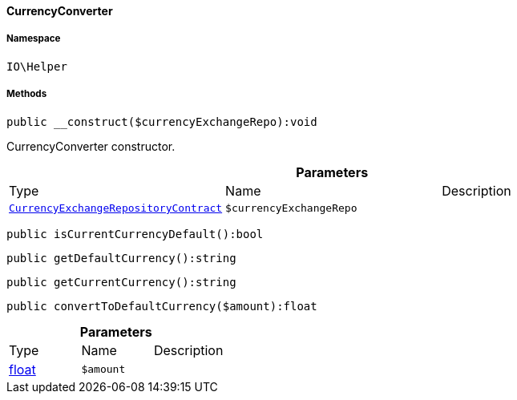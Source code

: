 :table-caption!:
:example-caption!:
:source-highlighter: prettify
:sectids!:

[[io__currencyconverter]]
==== CurrencyConverter





===== Namespace

`IO\Helper`






===== Methods

[source%nowrap, php]
----

public __construct($currencyExchangeRepo):void

----

    





CurrencyConverter constructor.

.*Parameters*
|===
|Type |Name |Description
|        xref:Frontend.adoc#frontend_contracts_currencyexchangerepositorycontract[`CurrencyExchangeRepositoryContract`]
a|`$currencyExchangeRepo`
|
|===


[source%nowrap, php]
----

public isCurrentCurrencyDefault():bool

----

    







[source%nowrap, php]
----

public getDefaultCurrency():string

----

    







[source%nowrap, php]
----

public getCurrentCurrency():string

----

    







[source%nowrap, php]
----

public convertToDefaultCurrency($amount):float

----

    







.*Parameters*
|===
|Type |Name |Description
|link:http://php.net/float[float^]
a|`$amount`
|
|===


